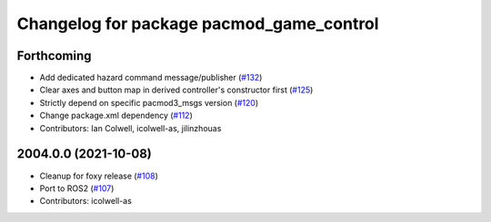 ^^^^^^^^^^^^^^^^^^^^^^^^^^^^^^^^^^^^^^^^^
Changelog for package pacmod_game_control
^^^^^^^^^^^^^^^^^^^^^^^^^^^^^^^^^^^^^^^^^

Forthcoming
-----------
* Add dedicated hazard command message/publisher (`#132 <https://github.com/astuff/pacmod_game_control/issues/132>`_)
* Clear axes and button map in derived controller's constructor first (`#125 <https://github.com/astuff/pacmod_game_control/issues/125>`_)
* Strictly depend on specific pacmod3_msgs version (`#120 <https://github.com/astuff/pacmod_game_control/issues/120>`_)
* Change package.xml dependency (`#112 <https://github.com/astuff/pacmod_game_control/issues/112>`_)
* Contributors: Ian Colwell, icolwell-as, jilinzhouas

2004.0.0 (2021-10-08)
---------------------
* Cleanup for foxy release (`#108 <https://github.com/astuff/pacmod_game_control/issues/108>`_)
* Port to ROS2 (`#107 <https://github.com/astuff/pacmod_game_control/issues/107>`_)
* Contributors: icolwell-as
